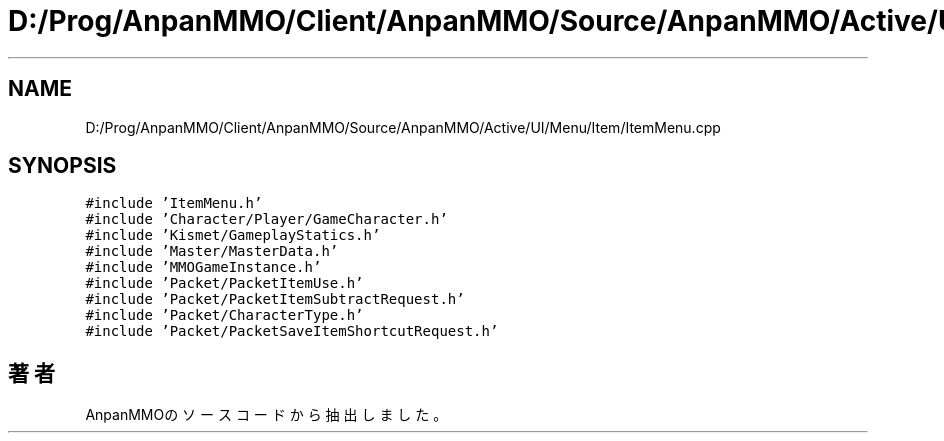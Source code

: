 .TH "D:/Prog/AnpanMMO/Client/AnpanMMO/Source/AnpanMMO/Active/UI/Menu/Item/ItemMenu.cpp" 3 "2018年12月20日(木)" "AnpanMMO" \" -*- nroff -*-
.ad l
.nh
.SH NAME
D:/Prog/AnpanMMO/Client/AnpanMMO/Source/AnpanMMO/Active/UI/Menu/Item/ItemMenu.cpp
.SH SYNOPSIS
.br
.PP
\fC#include 'ItemMenu\&.h'\fP
.br
\fC#include 'Character/Player/GameCharacter\&.h'\fP
.br
\fC#include 'Kismet/GameplayStatics\&.h'\fP
.br
\fC#include 'Master/MasterData\&.h'\fP
.br
\fC#include 'MMOGameInstance\&.h'\fP
.br
\fC#include 'Packet/PacketItemUse\&.h'\fP
.br
\fC#include 'Packet/PacketItemSubtractRequest\&.h'\fP
.br
\fC#include 'Packet/CharacterType\&.h'\fP
.br
\fC#include 'Packet/PacketSaveItemShortcutRequest\&.h'\fP
.br

.SH "著者"
.PP 
 AnpanMMOのソースコードから抽出しました。
